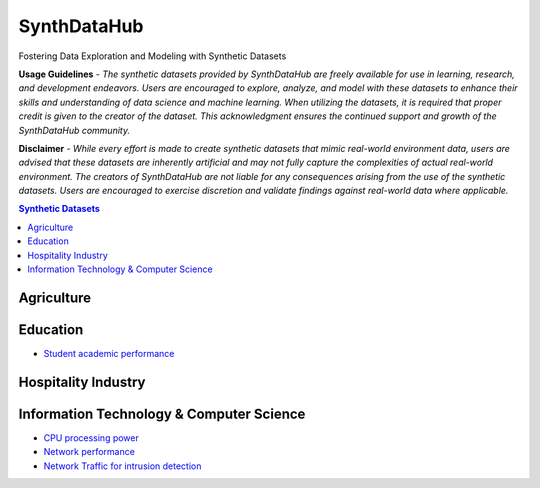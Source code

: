=============
SynthDataHub
=============
Fostering Data Exploration and Modeling with Synthetic Datasets

**Usage Guidelines** - 
*The synthetic datasets provided by SynthDataHub are freely available for use in learning, research, and development endeavors. Users are encouraged to explore, analyze, and model with these datasets to enhance their skills and understanding of data science and machine learning. When utilizing the datasets, it is required that proper credit is given to the creator of the dataset. This acknowledgment ensures the continued support and growth of the SynthDataHub community.*

**Disclaimer** - 
*While every effort is made to create synthetic datasets that mimic real-world environment data, users are advised that these datasets are inherently artificial and may not fully capture the complexities of actual real-world environment. The creators of SynthDataHub are not liable for any consequences arising from the use of the synthetic datasets. Users are encouraged to exercise discretion and validate findings against real-world data where applicable.*

.. contents:: **Synthetic Datasets**

Agriculture
-------------

Education
-------------
* `Student academic performance <https://github.com/ntious/SynthDataHub/tree/main/Education/Student%20academic%20performance>`_

Hospitality Industry
------------------------

Information Technology & Computer Science
--------------------------------------------
* `CPU processing power <https://github.com/ntious/SynthDataHub/tree/main/Information%20Technology%20%26%20Computer%20Science/CPU%20processing%20power>`_
* `Network performance <https://github.com/ntious/SynthDataHub/tree/main/Information%20Technology%20%26%20Computer%20Science/Network%20performance>`_
* `Network Traffic for intrusion detection <https://github.com/ntious/SynthDataHub/tree/main/Information%20Technology%20%26%20Computer%20Science/Network%20traffic%20for%20intrusion%20detection>`_